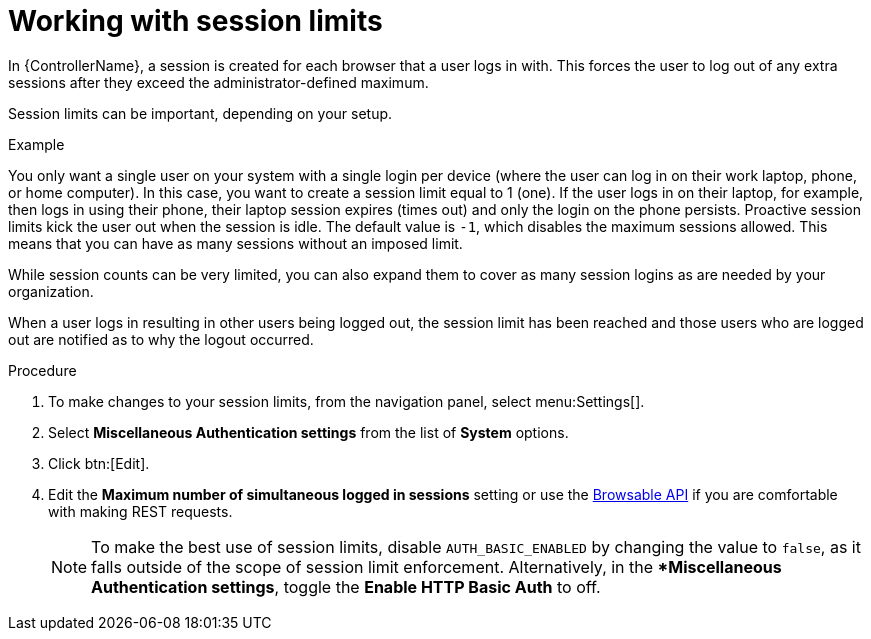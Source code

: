 [id="controller-work-with-session-limits"]

= Working with session limits

In {ControllerName}, a session is created for each browser that a user logs in with. 
This forces the user to log out of any extra sessions after they exceed the administrator-defined maximum.

Session limits can be important, depending on your setup. 

.Example
You only want a single user on your system with a single login per device (where the user can log in on their work laptop, phone, or home computer). 
In this case, you want to create a session limit equal to 1 (one). 
If the user logs in on their laptop, for example, then logs in using their phone, their laptop session expires (times out) and only the login on the phone persists. 
Proactive session limits kick the user out when the session is idle. 
The default value is `-1`, which disables the maximum sessions allowed.
This means that you can have as many sessions without an imposed limit.

While session counts can be very limited, you can also expand them to cover as many session logins as are needed by your organization.

When a user logs in resulting in other users being logged out, the session limit has been reached and those users who are logged out are notified as to why the logout occurred.

.Procedure

. To make changes to your session limits, from the navigation panel, select menu:Settings[].
. Select *Miscellaneous Authentication settings* from the list of *System* options. 
. Click btn:[Edit]. 
. Edit the *Maximum number of simultaneous logged in sessions* setting or use the link:https://docs.ansible.com/automation-controller/4.4/html/controllerapi/browseable.html#api-browsable-api[Browsable API] if you are comfortable with making REST requests.
+
[NOTE]
====
To make the best use of session limits, disable `AUTH_BASIC_ENABLED` by changing the value to `false`, as it falls outside of the scope of session limit enforcement. Alternatively, in the **Miscellaneous Authentication settings*, toggle the *Enable HTTP Basic Auth* to off.
====

